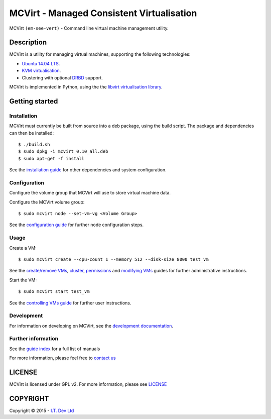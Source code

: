 ======
MCVirt - Managed Consistent Virtualisation
======

MCVirt ``(em-see-vert)`` - Command line virtual machine management utility.

Description
===========

MCVirt is a utility for managing virtual machines, supporting the following technologies:

* `Ubuntu 14.04 LTS <http://www.ubuntu.com/download/server>`_.
* `KVM virtualisation <http://www.linux-kvm.org/page/Main_Page>`_.
* Clustering with optional `DRBD <http://drbd.linbit.com/>`_ support.

MCVirt is implemented in Python, using the the `libvirt virtualisation library <http://libvirt.org>`_.

Getting started
===============

Installation
------------

MCVirt must currently be built from source into a deb package, using the build script. The package and dependencies can then be installed::

  $ ./build.sh
  $ sudo dpkg -i mcvirt_0.10_all.deb
  $ sudo apt-get -f install

See the `installation guide <Documentation/Installation.rst>`_ for other dependencies and system configuration.

Configuration
-------------

Configure the volume group that MCVirt will use to store virtual machine data.

Configure the MCVirt volume group::

  $ sudo mcvirt node --set-vm-vg <Volume Group>

See the `configuration guide <Documentation/Configuration.rst.rst>`_ for further node configuration steps.

Usage
-----

Create a VM::

  $ sudo mcvirt create --cpu-count 1 --memory 512 --disk-size 8000 test_vm

See the `create/remove VMs <Documentation/CreateRemoveVMs.rst>`_, `cluster <Documentation/Cluster.rst>`_, `permissions <Documentation/Permissions.rst>`_ and `modifying VMs <Documentation/ModifyingVMs.rst>`_ guides for further administrative instructions.

Start the VM::

  $ sudo mcvirt start test_vm

See the `controlling VMs guide <Documentation/ControllingVMs.rst>`_ for further user instructions.

Development
-----------

For information on developing on MCVirt, see the `development documentation <Documentation/Development.rst>`_.


Further information
-------------------

See the `guide index <Documentation/MCVirt.rst>`_ for a full list of manuals

For more information, please feel free to `contact us <http://www.itdev.co.uk/Contact/>`_


LICENSE
=======

MCVirt is licensed under GPL v2. For more information, please see `LICENSE <LICENSE>`_

COPYRIGHT
=========

.. |copy|   unicode:: U+000A9 .. COPYRIGHT SIGN

Copyright |copy| 2015 - `I.T. Dev Ltd <http://www.itdev.co.uk>`_

